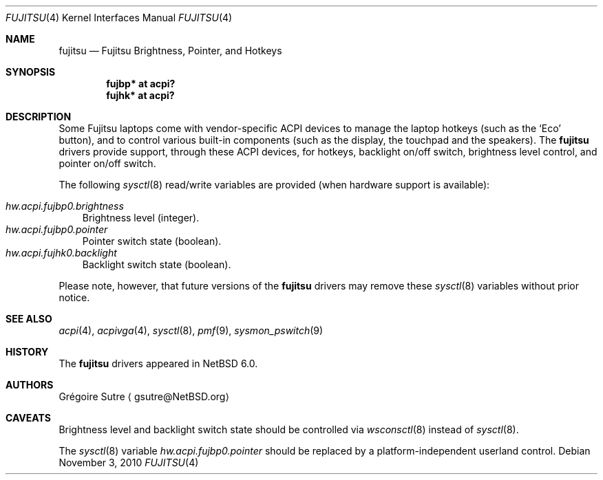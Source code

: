 .\" $NetBSD: fujitsu.4,v 1.2 2010/11/05 11:02:29 wiz Exp $
.\"
.\" Copyright (c) 2010 The NetBSD Foundation, Inc.
.\" All rights reserved.
.\"
.\" Redistribution and use in source and binary forms, with or without
.\" modification, are permitted provided that the following conditions
.\" are met:
.\" 1. Redistributions of source code must retain the above copyright
.\"    notice, this list of conditions and the following disclaimer.
.\" 2. Redistributions in binary form must reproduce the above copyright
.\"    notice, this list of conditions and the following disclaimer in the
.\"    documentation and/or other materials provided with the distribution.
.\"
.\" THIS SOFTWARE IS PROVIDED BY THE NETBSD FOUNDATION, INC. AND CONTRIBUTORS
.\" ``AS IS'' AND ANY EXPRESS OR IMPLIED WARRANTIES, INCLUDING, BUT NOT LIMITED
.\" TO, THE IMPLIED WARRANTIES OF MERCHANTABILITY AND FITNESS FOR A PARTICULAR
.\" PURPOSE ARE DISCLAIMED.  IN NO EVENT SHALL THE FOUNDATION OR CONTRIBUTORS
.\" BE LIABLE FOR ANY DIRECT, INDIRECT, INCIDENTAL, SPECIAL, EXEMPLARY, OR
.\" CONSEQUENTIAL DAMAGES (INCLUDING, BUT NOT LIMITED TO, PROCUREMENT OF
.\" SUBSTITUTE GOODS OR SERVICES; LOSS OF USE, DATA, OR PROFITS; OR BUSINESS
.\" INTERRUPTION) HOWEVER CAUSED AND ON ANY THEORY OF LIABILITY, WHETHER IN
.\" CONTRACT, STRICT LIABILITY, OR TORT (INCLUDING NEGLIGENCE OR OTHERWISE)
.\" ARISING IN ANY WAY OUT OF THE USE OF THIS SOFTWARE, EVEN IF ADVISED OF THE
.\" POSSIBILITY OF SUCH DAMAGE.
.\"
.Dd November 3, 2010
.Dt FUJITSU 4
.Os
.Sh NAME
.Nm fujitsu
.Nd Fujitsu Brightness, Pointer, and Hotkeys
.Sh SYNOPSIS
.Cd "fujbp* at acpi?"
.Cd "fujhk* at acpi?"
.Sh DESCRIPTION
Some Fujitsu laptops come with vendor-specific
.Tn ACPI
devices to manage the laptop hotkeys (such as the
.Sq Eco
button), and to control various built-in components (such as the display,
the touchpad and the speakers).
The
.Nm
drivers provide support, through these
.Tn ACPI
devices, for hotkeys, backlight on/off switch, brightness level control, and
pointer on/off switch.
.Pp
The following
.Xr sysctl 8
read/write variables are provided (when hardware support is available):
.Pp
.Bl -tag -width 28u -compact
.It Va hw.acpi.fujbp0.brightness
Brightness level (integer).
.It Va hw.acpi.fujbp0.pointer
Pointer switch state (boolean).
.It Va hw.acpi.fujhk0.backlight
Backlight switch state (boolean).
.El
.Pp
Please note, however, that future versions of the
.Nm
drivers may remove these
.Xr sysctl 8
variables without prior notice.
.Sh SEE ALSO
.Xr acpi 4 ,
.Xr acpivga 4 ,
.Xr sysctl 8 ,
.Xr pmf 9 ,
.Xr sysmon_pswitch 9
.Sh HISTORY
The
.Nm
drivers appeared in
.Nx 6.0 .
.Sh AUTHORS
.An Gr\('egoire Sutre
.Aq gsutre@NetBSD.org
.Sh CAVEATS
Brightness level and backlight switch state should be controlled via
.Xr wsconsctl 8
instead of
.Xr sysctl 8 .
.Pp
The
.Xr sysctl 8
variable
.Va hw.acpi.fujbp0.pointer
should be replaced by a platform-independent userland control.
